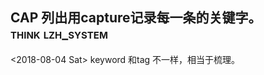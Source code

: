 ** CAP 列出用capture记录每一条的关键字。 		   :think:lzh_system:
   <2018-08-04 Sat>
   keyword 和tag 不一样，相当于梳理。